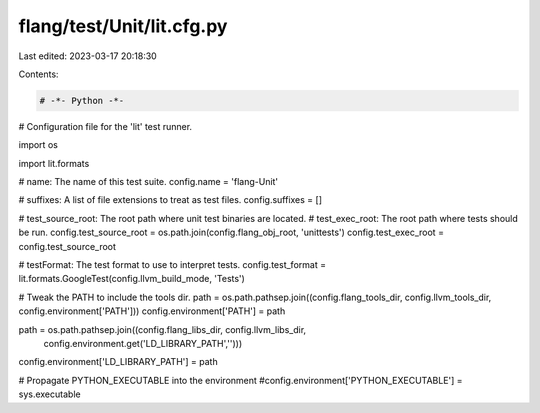 flang/test/Unit/lit.cfg.py
==========================

Last edited: 2023-03-17 20:18:30

Contents:

.. code-block:: py

    # -*- Python -*-

# Configuration file for the 'lit' test runner.

import os

import lit.formats

# name: The name of this test suite.
config.name = 'flang-Unit'

# suffixes: A list of file extensions to treat as test files.
config.suffixes =  []

# test_source_root: The root path where unit test binaries are located.
# test_exec_root: The root path where tests should be run.
config.test_source_root = os.path.join(config.flang_obj_root, 'unittests')
config.test_exec_root = config.test_source_root

# testFormat: The test format to use to interpret tests.
config.test_format = lit.formats.GoogleTest(config.llvm_build_mode, 'Tests')

# Tweak the PATH to include the tools dir.
path = os.path.pathsep.join((config.flang_tools_dir, config.llvm_tools_dir, config.environment['PATH']))
config.environment['PATH'] = path

path = os.path.pathsep.join((config.flang_libs_dir, config.llvm_libs_dir,
                              config.environment.get('LD_LIBRARY_PATH','')))
config.environment['LD_LIBRARY_PATH'] = path

# Propagate PYTHON_EXECUTABLE into the environment
#config.environment['PYTHON_EXECUTABLE'] = sys.executable


